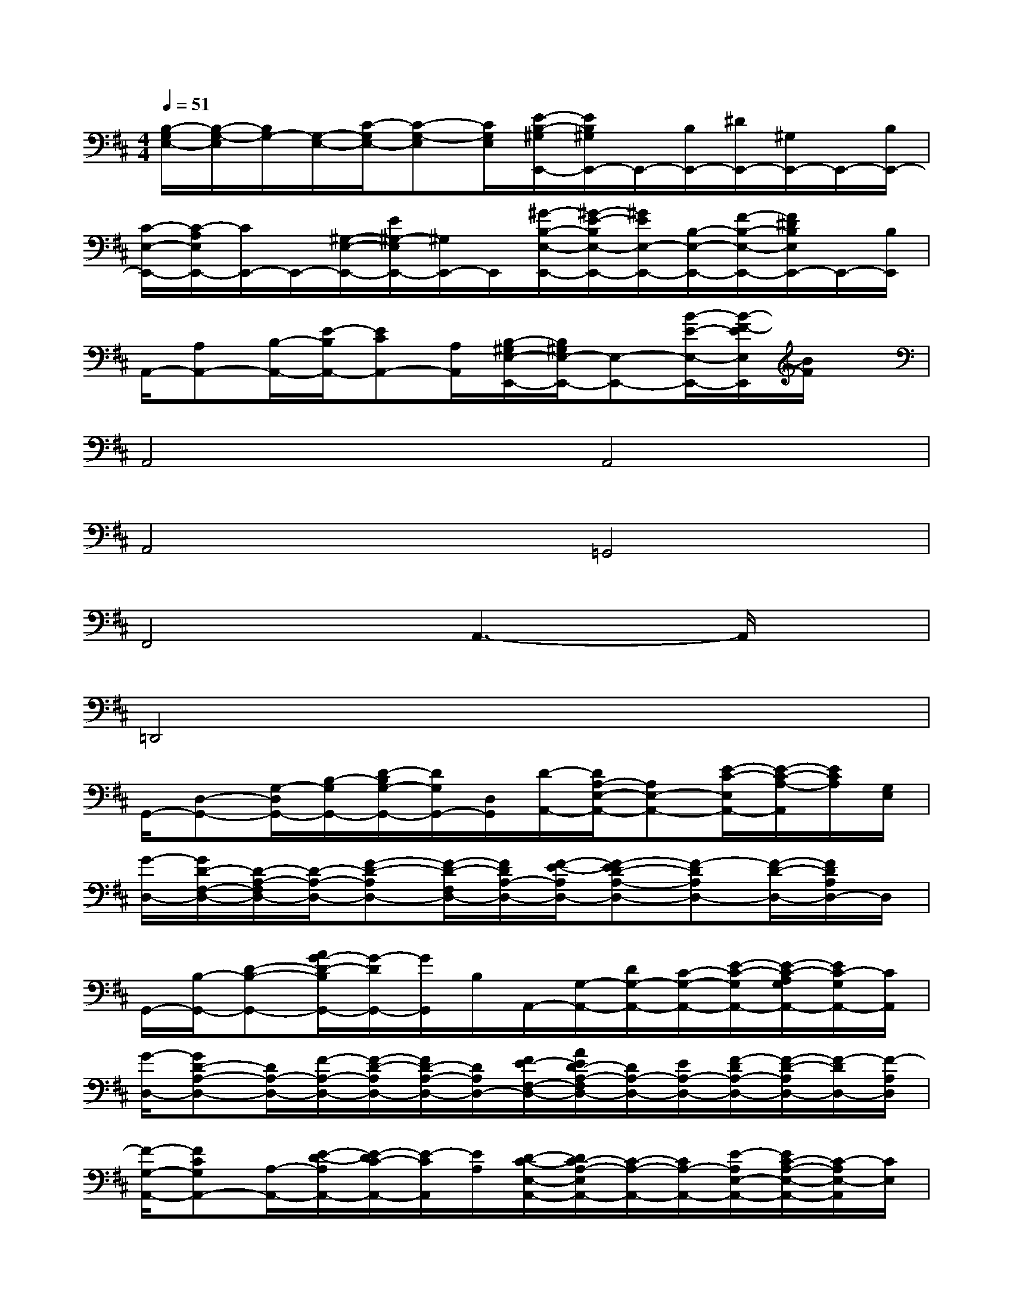 X:1
T:
M:4/4
L:1/8
Q:1/4=51
K:D%2sharps
V:1
[B,/2-G,/2E,/2-][B,/2-G,/2-E,/2][B,/2G,/2-][G,/2-E,/2-][C/2-G,/2E,/2-][C-G,-E,][C/2G,/2E,/2][E/2-B,/2-^G,/2E,,/2-][E/2B,/2^G,/2E,,/2-]E,,/2-[B,/2E,,/2-][^D/2E,,/2-][^G,/2E,,/2-]E,,/2-[B,/2E,,/2-]|
[C/2-E,/2-E,,/2-][C/2-A,/2E,/2E,,/2-][C/2E,,/2-]E,,/2-[^G,/2-E,/2-E,,/2-][E/2^G,/2-E,/2E,,/2-][^G,/2E,,/2-]E,,/2[^G/2-B,/2-E,/2-E,,/2-][^G/2-E/2-B,/2E,/2-E,,/2-][^G/2E/2E,/2-E,,/2-][B,/2-E,/2-E,,/2-][F/2-B,/2-E,/2-E,,/2-][F/2^D/2B,/2E,/2E,,/2-]E,,/2-[B,/2E,,/2]|
A,,/2-[A,A,,-][B,/2-A,,/2-][E/2-B,/2A,,/2-][ECA,,-][A,/2A,,/2][B,/2-^G,/2E,/2-E,,/2-][B,/2^G,/2E,/2-E,,/2-][E,-E,,-][B/2-E/2-E,/2-E,,/2-][B/2-F/2-E/2E,/2E,,/2][B/2F/2]x/2|
A,,4A,,4|
A,,4=G,,4|
F,,4A,,3-A,,/2x/2|
=D,,4x4|
G,,/2-[D,-G,,-][G,/2-D,/2G,,/2-][B,/2-G,/2G,,/2-][D/2-B,/2G,/2-G,,/2-][D/2G,/2G,,/2-][D,/2G,,/2][D/2-A,,/2-][D/2A,/2-E,/2-A,,/2-][A,E,-A,,-][E/2-C/2-E,/2A,,/2-][E/2-C/2-A,/2-A,,/2][E/2C/2A,/2][G,/2E,/2]|
[G/2-D,/2-][G/2D/2-F,/2-D,/2-][D/2-A,/2-F,/2D,/2-][D/2-A,/2-D,/2-][F-D-A,D,-][F/2-D/2-F,/2D,/2-][F/2D/2A,/2-D,/2-][F/2-E/2-A,/2D,/2-][F-ED-A,-D,-][F-DA,D,-][F/2-D/2-D,/2-][F/2D/2A,/2D,/2-]D,/2|
G,,/2-[B,/2-G,,/2-][D-B,-G,,-][A/2G/2-D/2-B,/2G,,/2-][G/2-D/2G,,/2-][G/2G,,/2]B,/2A,,/2-[G,/2-A,,/2-][D/2G,/2-A,,/2-][C/2-G,/2-A,,/2-][E/2-C/2-G,/2A,,/2-][E/2-C/2-A,/2G,/2A,,/2-][E/2C/2-G,/2A,,/2-][C/2A,,/2]|
[G/2-D,/2-][GD-A,-D,-][D/2A,/2-D,/2-][F/2-A,/2-D,/2-][F/2-D/2-A,/2D,/2-][F/2D/2-A,/2-D,/2-][D/2A,/2D,/2-][F/2E/2-F,/2-D,/2-][A/2E/2D/2-A,/2-F,/2D,/2-][D/2A,/2-D,/2-][E/2A,/2-D,/2-][F/2-D/2A,/2-D,/2-][F/2-D/2-A,/2D,/2-][F/2-D/2D,/2-][F/2-A,/2D,/2]|
[F/2-G,/2-A,,/2-][FCG,A,,-][A,/2-A,,/2-][E/2-D/2-A,/2A,,/2-][E/2-D/2C/2-A,,/2-][E/2-C/2A,,/2][E/2A,/2][D/2-C/2-E,/2-A,,/2-][D/2C/2-A,/2-E,/2A,,/2-][C/2-A,/2-A,,/2-][C/2A,/2-A,,/2-][E/2-A,/2E,/2-A,,/2-][E/2C/2-A,/2-E,/2-A,,/2-][C/2-A,/2E,/2-A,,/2][C/2E,/2]|
[F/2-G,,/2-][FB,-G,,-][B,/2G,/2-G,,/2-][E/2-G,/2G,,/2-][E-B,-G,,-][E/2-B,/2-G,/2-G,,/2][E-D-B,G,-G,,-][E/2D/2G,/2-G,,/2-][B,/2-G,/2-G,,/2-][D3/2B,3/2-G,3/2G,,3/2-][B,/2G,/2G,,/2]|
[D/2-A,,/2-][D/2-G,/2-E,/2A,,/2-][D/2G,/2-A,,/2-][G,/2E,/2-A,,/2-][C/2-E,/2-A,,/2-][C/2-G,/2-E,/2A,,/2-][C/2G,/2-A,,/2-][G,/2-E,/2-A,,/2-][F/2-B,/2-G,/2E,/2-A,,/2-][F/2C/2-B,/2-G,/2-E,/2A,,/2-][C/2B,/2G,/2-A,,/2-][G,/2-E,/2-A,,/2-][EC-A,G,-E,-A,,-][C/2-G,/2-E,/2A,,/2][C/2G,/2E,/2-]|
[E/2-B,/2-^G,/2E,/2-E,,/2-][E/2B,/2-^G,/2E,/2-E,,/2-][B,/2-E,/2-E,,/2-][E/2-B,/2E,/2-E,,/2-][A/2-E/2-^D/2E,/2-E,,/2-][A/2-F/2E/2-B,/2^G,/2E,/2-E,,/2-][A/2E/2-E,/2-E,,/2-][E/2B,/2E,/2E,,/2-][F/2-C/2-E,/2-E,,/2-][F/2-C/2-B,/2-A,/2E,/2-E,,/2-][F/2C/2B,/2E,/2-E,,/2-][E/2E,/2-E,,/2-][^G/2-B,/2-^G,/2-E,/2-E,,/2-][^G/2-E/2-B,/2^G,/2-E,/2E,,/2-][^G/2E/2-^G,/2E,,/2-][E/2B,/2-E,,/2]|
[^G/2-B,/2-E,/2-E,,/2-][^G/2-E/2-B,/2^G,/2-E,/2-E,,/2-][^G/2E/2^G,/2E,/2-E,,/2-][B,/2-E,/2-E,,/2-][F/2-E/2-B,/2-E,/2-E,,/2-][F/2E/2-^D/2B,/2-E,/2E,,/2-][E/2B,/2-E,,/2-][B,/2^G,/2E,,/2]A,,/2-[A,-A,,-][B,/2-A,/2-A,,/2-][E/2-B,/2-A,/2A,,/2-][E/2-C/2-B,/2-A,/2A,,/2-][E/2-C/2-B,/2A,,/2-][E/2C/2B,/2-A,/2A,,/2]